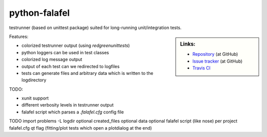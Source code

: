 ==============
python-falafel
==============

testrunner (based on unittest package) suited for long-running unit/integration tests.

.. sidebar:: Links:

   * `Repository <https://github.com/thisch/python-falafel>`_ (at GitHub)
   * `Issue tracker <https://github.com/thisch/python-falafel/issues>`_ (at GitHub)
   * `Travis CI <https://travis-ci.org/#!/thisch/python-falafel>`_ |build-status|

.. |build-status|
   image:: https://secure.travis-ci.org/thisch/python-falafel.png?branch=master
   :target: http://travis-ci.org/thisch/python-falafel
   :alt: Build Status

Features:

* colorized testrunner output (using `redgreenunittests`)
* python loggers can be used in test classes
* colorized log message output
* output of each test can we redirected to logfiles
* tests can generate files and arbitrary data which is written to the logdirectory

TODO:

* xunit support
* different verbosity levels in testrunner output
* falafel script which parses a `.falafel.cfg` config file

TODO
import problems -L
logdir optional
created_files optional
data optional
falafel script (like nose)
per project falafel.cfg
qt flag (fitting/plot tests which open a plotdialog at the end)
